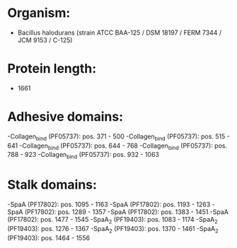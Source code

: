 * Organism:
- Bacillus halodurans (strain ATCC BAA-125 / DSM 18197 / FERM 7344 / JCM 9153 / C-125)
* Protein length:
- 1661
* Adhesive domains:
-Collagen_bind (PF05737): pos. 371 - 500
-Collagen_bind (PF05737): pos. 515 - 641
-Collagen_bind (PF05737): pos. 644 - 768
-Collagen_bind (PF05737): pos. 788 - 923
-Collagen_bind (PF05737): pos. 932 - 1063
* Stalk domains:
-SpaA (PF17802): pos. 1095 - 1163
-SpaA (PF17802): pos. 1193 - 1263
-SpaA (PF17802): pos. 1289 - 1357
-SpaA (PF17802): pos. 1383 - 1451
-SpaA (PF17802): pos. 1477 - 1545
-SpaA_2 (PF19403): pos. 1083 - 1174
-SpaA_2 (PF19403): pos. 1276 - 1367
-SpaA_2 (PF19403): pos. 1370 - 1461
-SpaA_2 (PF19403): pos. 1464 - 1556

